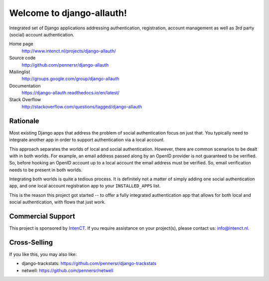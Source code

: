 ==========================
Welcome to django-allauth!
==========================

.. image:: https://badge.fury.io/py/django-allauth.svg
   :target: http://badge.fury.io/py/django-allauth

.. image:: https://travis-ci.org/pennersr/django-allauth.svg
   :target: http://travis-ci.org/pennersr/django-allauth

.. image:: https://img.shields.io/pypi/v/django-allauth.svg
   :target: https://pypi.python.org/pypi/django-allauth

.. image:: https://coveralls.io/repos/pennersr/django-allauth/badge.svg?branch=master
   :alt: Coverage Status
   :target: https://coveralls.io/r/pennersr/django-allauth

.. image:: https://pennersr.github.io/img/bitcoin-badge.svg
   :target: https://blockchain.info/address/1AJXuBMPHkaDCNX2rwAy34bGgs7hmrePEr

.. image:: https://img.shields.io/badge/code%20style-pep8-green.svg
   :target: https://www.python.org/dev/peps/pep-0008/

.. image:: https://img.shields.io/badge/code_style-standard-brightgreen.svg
   :target: http://standardjs.com

Integrated set of Django applications addressing authentication,
registration, account management as well as 3rd party (social) account
authentication.

Home page
  http://www.intenct.nl/projects/django-allauth/

Source code
  http://github.com/pennersr/django-allauth

Mailinglist
  http://groups.google.com/group/django-allauth

Documentation
  https://django-allauth.readthedocs.io/en/latest/

Stack Overflow
  http://stackoverflow.com/questions/tagged/django-allauth

Rationale
=========

Most existing Django apps that address the problem of social
authentication focus on just that. You typically need to integrate
another app in order to support authentication via a local
account.

This approach separates the worlds of local and social
authentication. However, there are common scenarios to be dealt with
in both worlds. For example, an email address passed along by an
OpenID provider is not guaranteed to be verified. So, before hooking
an OpenID account up to a local account the email address must be
verified. So, email verification needs to be present in both worlds.

Integrating both worlds is quite a tedious process. It is definitely
not a matter of simply adding one social authentication app, and one
local account registration app to your ``INSTALLED_APPS`` list.

This is the reason this project got started -- to offer a fully
integrated authentication app that allows for both local and social
authentication, with flows that just work.


Commercial Support
==================

This project is sponsored by IntenCT_. If you require assistance on
your project(s), please contact us: info@intenct.nl.

.. _IntenCT: http://www.intenct.info


Cross-Selling
=============

If you like this, you may also like:

- django-trackstats: https://github.com/pennersr/django-trackstats
- netwell: https://github.com/pennersr/netwell
